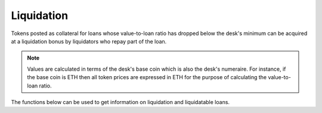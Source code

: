 .. index:: _liquidation

.. _liquidation:

Liquidation 
###########

Tokens posted as collateral for loans whose value-to-loan ratio has dropped below the desk's minimum can be acquired at a liquidation bonus by liquidators who repay part of the loan. 

.. note::

    Values are calculated in terms of the desk's base coin which is also the desk's numeraire. For instance, if the base coin is ETH then all token prices are expressed in ETH for the purpose of calculating the value-to-loan ratio.

.. py:function:: liquidate(_user: address, _longable: address, _amount: uint256)
    
    Pay all/part of the liquidatable portion of a user's loan in exchange for discounted tokens.
    
    * ``_user``: The address whose loan can be liquidated
    * ``_longable``: The longable token backing the liquidatable loan
    * ``_amount``: The amount of loan the liquidator wants to Pay

The functions below can be used to get information on liquidation and liquidatable loans.

.. py:function:: liquidatable(_user: address, _longable: address) -> uint256
    
    Return the amount of the loan that ``_user`` has taken against ``_longable`` that is subject to liquidation. Returns 0 if the loan is not in violation of the desk's value-to-loan ratio. This is a ``view`` function.

    * ``_user``: The address whose loan is targeted
    * ``_longable``: The ERC20 token (longable) backing the targeted loan


.. py:function:: liquidation_bonus() -> uint256

    Return the desk's liquidation bonus in basis points (``1bps = 0.01%``). The liquidator receives ``x * ( 1 + liquidation_bonus / 10000)`` worth of tokens for an amount ``x`` paid for liquidating a loan. This is a ``view`` function.